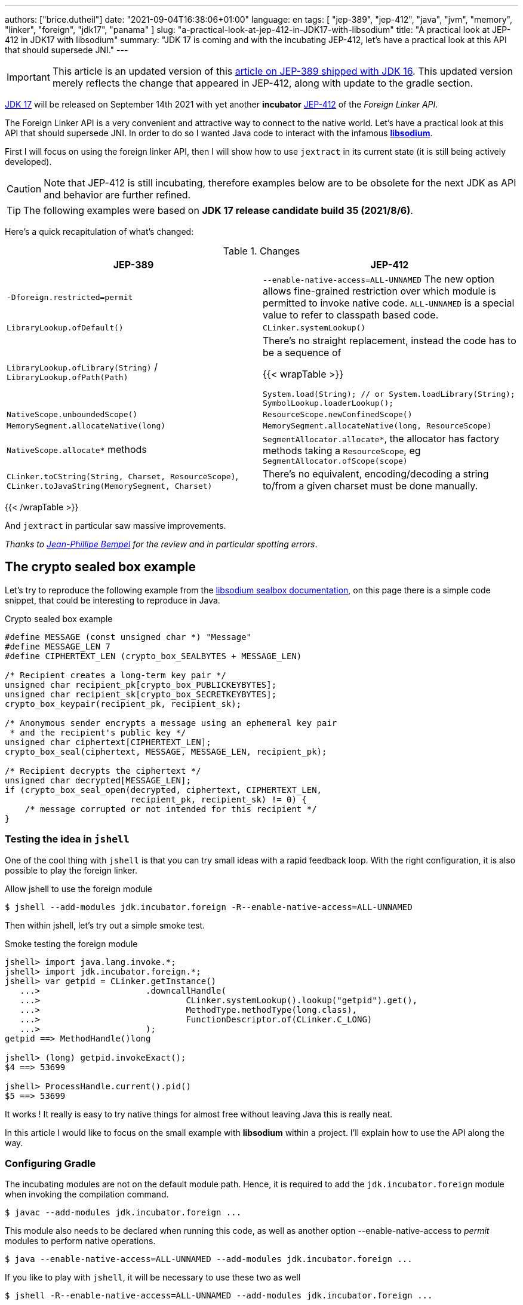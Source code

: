 ---
authors: ["brice.dutheil"]
date: "2021-09-04T16:38:06+01:00"
language: en
tags: [ "jep-389", "jep-412", "java", "jvm", "memory", "linker", "foreign", "jdk17", "panama" ]
slug: "a-practical-look-at-jep-412-in-JDK17-with-libsodium"
title: "A practical look at JEP-412 in JDK17 with libsodium"
summary: "JDK 17 is coming and with the incubating JEP-412, let's have a practical look at this API that should supersede JNI."
---

IMPORTANT: This article is an updated version of this
https://blog.arkey.fr/2021/02/20/a-practical-look-at-jep-389-in-jdk16-with-libsodium/[article on JEP-389 shipped with JDK 16].
This updated version merely reflects the change that appeared in JEP-412, along
with update to the gradle section.

https://openjdk.java.net/projects/jdk/17/[JDK 17] will be released on September
14th 2021 with yet another *incubator* https://openjdk.java.net/jeps/412[JEP-412]
of the _Foreign Linker API_.


The Foreign Linker API is a very convenient and attractive way to connect to
the native world. Let's have a practical look at this API that should supersede JNI.
In order to do so I wanted Java code to interact with the infamous
https://doc.libsodium.org/[*libsodium*].

First I will focus on using the foreign linker API, then I will show how to use
`jextract` in its current state (it is still being actively developed).


CAUTION: Note that JEP-412 is still incubating, therefore examples below are to be
obsolete for the next JDK as API and behavior are further refined.

TIP: The following examples were based on *JDK 17 release candidate build 35 (2021/8/6)*.

Here's a quick recapitulation of what's changed:

.Changes
|===
| JEP-389 | JEP-412

| `-Dforeign.restricted=permit`
| `--enable-native-access=ALL-UNNAMED`
The new option allows fine-grained restriction over which module is permitted
to invoke native code. `ALL-UNNAMED` is a special value to refer to classpath
based code.

| `LibraryLookup.ofDefault()`
| `CLinker.systemLookup()`

| `LibraryLookup.ofLibrary(String)` / `LibraryLookup.ofPath(Path)`
a| There's no straight replacement, instead the code has to be a sequence of

{{< wrapTable >}}

[source, java]
----
System.load(String); // or System.loadLibrary(String);
SymbolLookup.loaderLookup();
----


| `NativeScope.unboundedScope()`
| `ResourceScope.newConfinedScope()`

| `MemorySegment.allocateNative(long)`
| `MemorySegment.allocateNative(long, ResourceScope)`

| `NativeScope.allocate*` methods
| `SegmentAllocator.allocate*`, the allocator has factory methods taking a
`ResourceScope`, eg `SegmentAllocator.ofScope(scope)`

| `CLinker.toCString(String, Charset, ResourceScope)`,
`CLinker.toJavaString(MemorySegment, Charset)`
| There's no equivalent, encoding/decoding a string to/from a given charset
must be done manually.

|===

{{< /wrapTable >}}


And `jextract` in particular saw massive improvements.

_Thanks to https://twitter.com/jpbempel[Jean-Phillipe Bempel] for the review and
in particular spotting errors_.

== The crypto sealed box example

Let's try to reproduce the following example from the
https://doc.libsodium.org/public-key_cryptography/sealed_boxes[libsodium sealbox documentation],
on this page there is a simple code snippet, that could be interesting to reproduce in Java.

.Crypto sealed box example
[source, c]
----
#define MESSAGE (const unsigned char *) "Message"
#define MESSAGE_LEN 7
#define CIPHERTEXT_LEN (crypto_box_SEALBYTES + MESSAGE_LEN)

/* Recipient creates a long-term key pair */
unsigned char recipient_pk[crypto_box_PUBLICKEYBYTES];
unsigned char recipient_sk[crypto_box_SECRETKEYBYTES];
crypto_box_keypair(recipient_pk, recipient_sk);

/* Anonymous sender encrypts a message using an ephemeral key pair
 * and the recipient's public key */
unsigned char ciphertext[CIPHERTEXT_LEN];
crypto_box_seal(ciphertext, MESSAGE, MESSAGE_LEN, recipient_pk);

/* Recipient decrypts the ciphertext */
unsigned char decrypted[MESSAGE_LEN];
if (crypto_box_seal_open(decrypted, ciphertext, CIPHERTEXT_LEN,
                         recipient_pk, recipient_sk) != 0) {
    /* message corrupted or not intended for this recipient */
}
----

=== Testing the idea in `jshell`

One of the cool thing with `jshell` is that you can try small ideas with a rapid
feedback loop. With the right configuration, it is also possible to play the
foreign linker.

.Allow jshell to use the foreign module
[source, shell]
----
$ jshell --add-modules jdk.incubator.foreign -R--enable-native-access=ALL-UNNAMED
----

Then within jshell, let's try out a simple smoke test.

.Smoke testing the foreign module
[source]
----
jshell> import java.lang.invoke.*;
jshell> import jdk.incubator.foreign.*;
jshell> var getpid = CLinker.getInstance()
   ...>                     .downcallHandle(
   ...>                             CLinker.systemLookup().lookup("getpid").get(),
   ...>                             MethodType.methodType(long.class),
   ...>                             FunctionDescriptor.of(CLinker.C_LONG)
   ...>                     );
getpid ==> MethodHandle()long

jshell> (long) getpid.invokeExact();
$4 ==> 53699

jshell> ProcessHandle.current().pid()
$5 ==> 53699
----

It works ! It really is easy to try native things for almost free without
leaving Java this is really neat.

In this article I would like to focus on the small example
with **libsodium** within a project. I'll explain how to use the API along the way.


=== Configuring Gradle

The incubating modules are not on the default module path. Hence, it is required
to add the `jdk.incubator.foreign` module when invoking the compilation command.

[source, shell]
----
$ javac --add-modules jdk.incubator.foreign ...
----

This module also needs to be declared when running this code, as well as
another option --enable-native-access to _permit_ modules to perform native operations.

[source, shell]
----
$ java --enable-native-access=ALL-UNNAMED --add-modules jdk.incubator.foreign ...
----

If you like to play with `jshell`, it will be necessary to use these two as well

[source, shell]
----
$ jshell -R--enable-native-access=ALL-UNNAMED --add-modules jdk.incubator.foreign ...
----

Then comes the question to configure the build tool. I am using Gradle, the
configuration is likely similar for other build tool.

TIP: The following lines assume Gradle 7.2.


.build.gradle.kts
[source, kotlin]
----
// ...

java {
    toolchain {
        languageVersion.set(JavaLanguageVersion.of(17))
    }
}

tasks {
    withType<JavaCompile>().configureEach {
        options.compilerArgs = listOf(
                "--add-modules", "jdk.incubator.foreign" // <1>
        )
        options.release.set(17)
    }

    withType<JavaExec>().configureEach {
        jvmArgs("--enable-native-access=ALL-UNNAMED", // <2>
                "--add-modules", "jdk.incubator.foreign")
        javaLauncher.set(project.javaToolchains.launcherFor(java.toolchain)) // <3>
    }

    withType<Test>().configureEach {
        useJUnitPlatform()
        jvmArgs("--enable-native-access=ALL-UNNAMED", // <4>
                "--add-modules", "jdk.incubator.foreign")
    }
}
----
<1> Let the compiler knows about the `jdk.incubator.foreign` module
<2> Configure the tasks that executes a main class, while this is not immediately useful
IntelliJ IDEA will pick up this configuration, when you click running a `main` method.
<3> Currently a the project toolchain is not the default value for some properties
like the `JavaExec` task launcher, see https://github.com/gradle/gradle/issues/16791[gradle/gradle/issues#16791].
<4> Configure test tasks to be able to run `jdk.incubator.foreign` tests.

=== The first and minimal call `crypto_box_sealbytes`

==== Lookup

The very first thing to setup is the native symbol lookup mechanism. In JDK 17
the nifty `LibraryLookup` is gone, in my opinion this API was better as it allowed
to pass a path, which is particularly useful when embedding native libraries in JARs.

Basically in the JDK 17 there's two options:

* `CLinker.systemLookup()` this mechanism will find symbols in the system libraries,
libraries of the JVM itself ; the path is defined in this property `sun.boot.library.path`
+
[source, shell]
----
$ jshell -s - <<< "System.out.println(System.getProperty(\"sun.boot.library.path\"))"
/Users/brice/.asdf/installs/java/openjdk-17/lib
----
+
And it doesnt seem related to classloader.

* `SymbolLookup.loaderLookup()` on the other hand appear to be based library
loaded via `System.load` / `System.loadLibrary`, which are tied to the classloader.
This mechanism will lookup libraries defined in the `java.library.path` property
+
[source, shell]
----
jshell -s - <<< "System.out.println(System.getProperty(\"java.library.path\"))"
/Users/brice/Library/Java/Extensions:/Library/Java/Extensions:/Network/Library/Java/Extensions:/System/Library/Java/Extensions:/usr/lib/java:.
----

So which method to choose ?

Assuming libsodium has been installed with https://brew.sh[homebrew]
(`brew install libsodium`) this should install a symbolic link in
`$(brew --prefix)/lib/libsodium.dylib` (or `/usr/local/lib/libsodium.dylib`).

Basically there's two choice to consume this library, and it is very similar to
what was needed with JNI.

* either the runtime execution requires alteration via the environment variable
`JAVA_LIBRARY_PATH`, and the library can be loaded by it's name `System.loadLibrary("sodium")` .
+
----
env JAVA_LIBRARY_PATH=:/usr/local/lib java --enable-native-access=ALL-UNNAMED ...
----

* or the code explicitly load the library from a path `System.load("/usr/local/lib/libsodium.dylib")`
without requiring to change environment variable.

In the code however the question remain: Which lookup mechanism ?

* Well if it's a library loaded via `System::load` or `System::loadLibrary`
then use `SymbolLookup.loaderLookup()`.
* If it is system library with system symbols like `printf` or `getpid`, the code
need to use `CLinker.systemLookup`.


Let's define the lookup this way for this article

[source, java]
----

static {
    System.load("/usr/local/lib/libsodium.dylib");
    libsodiumLookup = SymbolLookup.loaderLookup();
}
----


==== From C to Java

Going back to the snippt to translate, the first lines makes use of a few macros
(the lines starting with `#define`), we can assume that `MESSAGE` will be a
method parameter, `MESSAGE_LEN` will be derived from the message parameter,
and `CIPHERTEXT_LEN` is also derived from the message but needs another constant
`crypto_box_SEALBYTES`.

The first thing needed is to acquire the `crypto_box_SEALBYTES` constant, looking at
https://github.com/jedisct1/libsodium/blob/ae4add868124a32d4e54da10f9cd99240aecc0aa/src/libsodium/include/sodium/crypto_box.h#L125-L127[`crypto_box.h`]
there's a method `size_t crypto_box_sealbytes(void);` that returns this constant.

It's simple, and it will be the first method I will present here.

The first challenge is to map the return type `size_t`, _unsigned integer type_,
since the constant
https://github.com/jedisct1/libsodium/blob/ae4add868124a32d4e54da10f9cd99240aecc0aa/src/libsodium/include/sodium/crypto_box.h#L125-L127[^1^]
https://github.com/jedisct1/libsodium/blob/ae4add868124a32d4e54da10f9cd99240aecc0aa/src/libsodium/include/sodium/crypto_box_curve25519xsalsa20poly1305.h#L19[^2^]
https://github.com/jedisct1/libsodium/blob/ae4add868124a32d4e54da10f9cd99240aecc0aa/src/libsodium/include/sodium/crypto_box_curve25519xsalsa20poly1305.h#L35[^3^]
is inferior to the integer max value and that I'd like to use
this as an array size, I will map it to an `int`.

.crypto_box_sealbytes (.java)
[source, java]
----
MethodHandle crypto_box_sealbytes =
        CLinker.getInstance()
               .downcallHandle(
                       libsodiumLookup.lookup("crypto_box_sealbytes").get(),
                       MethodType.methodType(int.class),
                       FunctionDescriptor.of(CLinker.C_INT)
               );

var crypto_box_SEALBYTES = (int) crypto_box_sealbytes.invokeExact();
----

The java type and the C descriptor must match, otherwise the call will fail at
runtime with a `IllegalArgumentException`.

.Carrier mismatch long != b32
[role="primary"]
====
If the java method type used `long.class`, and the C descriptor was `C_INT`,
the code would have failed with a carrier mismatch.

[source]
----
java.lang.IllegalArgumentException: Carrier size mismatch: long != b32[abi/kind=INT]
----
====

.Carrier mismatch int != b64
[role="secondary"]
====
If the java method type used `int.class`, and the C descriptor was `C_LONG`,
the code would have failed with a carrier mismatch.

[source]
----
java.lang.IllegalArgumentException: Carrier size mismatch: int != b64[abi/kind=LONG]
----
====

For reference, `CLinker.C_INT` is actually a `MemoryLayout`, a _layout_ is used
to model native memory, it is particularly useful when modeling the native
datatype like ``struct``s, ``union``s, etc.


=== Then a more interesting case, passing argument pointers

The next part of the example is a little more involved code, the
`crypto_box_keypair` method takes two array pointers `recipient_pk` and
`recipient_sk`, the generated keypair will be written to the given byte array.

.crypto_box_keypair (.c)
[source, c]
----
unsigned char recipient_pk[crypto_box_PUBLICKEYBYTES];
unsigned char recipient_sk[crypto_box_SECRETKEYBYTES];
crypto_box_keypair(recipient_pk, recipient_sk);
----

In order to initialize the size of these arrays, the codes needs
two constants `crypto_box_PUBLICKEYBYTES` and
`crypto_box_SECRETKEYBYTES`. To access these two it'll be the same
as `crypto_box_SEALBYTES`.

The C mapping is easy to get : a void method that takes 2 pointers 
`FunctionDescriptor.ofVoid(C_POINTER, C_POINTER)`. In Java the method type
require a type called `MemoryAddress` which represents the pointer address.

The pointers need to point to some memory. That's what the `MemorySegment` type
is for. Before invoking the method the necessary memory will be allocated
via `MemorySegment::allocateNative`, and the respective memory segment address
will be passed.

.crypto_box_keypair (.java)
[source, java]
----
MethodHandle crypto_box_keypair =
        CLinker.getInstance().downcallHandle(
                libsodiumLookup.lookup("crypto_box_keypair").get(),
                MethodType.methodType(
                        void.class,
                        MemoryAddress.class, // pk
                        MemoryAddress.class  // sk
                ),
                FunctionDescriptor.ofVoid(C_POINTER, C_POINTER)
        );

var recipientPublicKey = MemorySegment.allocateNative(crypto_box_publickeybytes(), scope); // <1>
var recipientSecretKey = MemorySegment.allocateNative(crypto_box_secretkeybytes(), scope); // <1>
crypto_box_keypair.invokeExact(recipientPublicKey.address(),
                               recipientSecretKey.address());

var kp = new CryptoBoxKeyPair(
        recipientPublicKey.toByteArray(),
        recipientSecretKey.toByteArray()
);
----
<1> The `MemorySegment::allocateNative` method takes the segment size and a `ResourceScope`.

JEP-389 already had the concept of bounded usage of these memory segment with
the `NativeScope` class, but it was still possible to write code that never
deallocates native memory.
The API in the JEP-412 improves over JEP-389 and now imposes the user to handle
*the native segment lifecycle* via the same concepts embodied by the
`ResourceScope` type.

The above can completed by wrapping it in a _try-with-resources_ block with a
`ResourceScope`, the scope will be take care the allocated memory segment upon
the block exit.

.crypto_box_keypair with `ResourceScope` (.java)
[source, java]
----
try (var scope = ResourceScope.unboundedScope()) {
    var recipientPublicKey = scope.allocate(crypto_box_publickeybytes(), scope);
    var recipientSecretKey = scope.allocate(crypto_box_secretkeybytes(), scope);

    MethodHandle crypto_box_keypair = ...

    crypto_box_keypair.invokeExact(recipientPublicKey.address(),
                                   recipientSecretKey.address());

    return new CryptoBoxKeyPair(
            recipientPublicKey.toByteArray(),
            recipientSecretKey.toByteArray()
    );
}
----

In order to get back the off-heap content into Java types, the code can call
any of the `to{The Java Type}` methods on the `MemorySegment` instance, they
will take care of the conversion.

There's more to say about allocation API in JEP 412, please refer to section :
<<memory-allocation>>.


=== Next invoking the sealing method

The next method to call is `crypto_box_seal`, which also takes
pointers and a message length.

.crypto_box_seal (.c)
[source, c]
----
unsigned char ciphertext[CIPHERTEXT_LEN];
crypto_box_seal(ciphertext, MESSAGE, MESSAGE_LEN, recipient_pk);
----

When looking at the
https://github.com/jedisct1/libsodium/blob/ae4add868124a32d4e54da10f9cd99240aecc0aa/src/libsodium/include/sodium/crypto_box.h#L129-L132[C signature]
however we notice something _unusual_ for Java developers: the message length
argument is of type `long long`!

In C or C++, this declaration means the type is at least 8 bytes (64 bits),
this means a Java `long` type is what is needed.

In particular here's a breakdown of the signed integers. It is incomplete
as they can be declared differently (eg. `long` is the same as `long int`,
or `long long` is the same as `long long int`), this https://en.wikipedia.org/wiki/C_data_types[wikipedia page] has a more complete overview of
C data types.

{{< wrapTable >}}

.Signed integers
[cols="2m,8a"]
|===

| int a| A signed integer type with _the natural size suggested by the
architecture of the execution environment_, +
with a minimum of 2 byte (16 bits, asciimath:[[-32767; +32767\]]).

On a 64bits CPU, `int` is 4bytes and the range becomes asciimath:[[-2147483647; +2147483647\]];
| long | A signed integer type that is at least so 4 bytes (asciimath:[[-2147483647; +2147483647\]]).

On a 64bits CPU, `long` is 8bytes and the range becomes asciimath:[[−9223372036854775807; +9223372036854775807\]];

| long long | A signed integer type that is at least so 8 bytes (asciimath:[[−9223372036854775807; +9223372036854775807\]]).

On a 64bits CPU, `long long` is still 8 bytes long.

|===

{{< /wrapTable >}}

[CAUTION]
====
When you start to study these C data types a bit more, you'll notice
two things that just don't match with Java types:

* `unsigned` integers, while they do have the same width as their signed
counterpart, their math is different as their range is different:
** ``unsigned long``'s range is stem:[[0; +4294967295\]] (on a 64 bit CPU)
** ``unsigned long long``'s range is stem:[[0; +18446744073709551615\]] (on a 64 bit CPU)
* ``long double``s are larger than 64 bytes, I never had to use those, but it
seems they can be as big as 128 bits (16 bytes).

As a reminder `size_t` is unsigned.
====


////
#include<stdio.h>
// #include<limits.h> // see INT_MAX, LONG_MAX, LLONG_MAX


int main()
{
    printf("size of size_t = %ld\n", sizeof(size_t));

    printf("Size of int = %ld\n", sizeof(int));
    printf("Size of long = %ld\n", sizeof(long));
    printf("Size of long long = %ld\n", sizeof(long long));

    printf("Size of unsigned int = %ld\n", sizeof(unsigned int));
    printf("Size of unsigned long = %ld\n", sizeof(unsigned long));
    printf("Size of unsigned long long = %ld\n", sizeof(unsigned long long));

    printf("Size of long double = %ld\n", sizeof(long double));
}

(sysctl machdep.cpu => Intel(R) Core(TM) i7-8559U CPU @ 2.70GHz / x86_64)

size of size_t = 8
Size of int = 4
Size of long = 8
Size of long long = 8
Size of unsigned int = 4
Size of unsigned long = 8
Size of unsigned long long = 8
Size of long double = 16
////

.crypto_box_seal definition (.c)
[source, c]
----
SODIUM_EXPORT
int crypto_box_seal(unsigned char *c, const unsigned char *m,
                    unsigned long long mlen, const unsigned char *pk)
            __attribute__ ((nonnull(1, 4)));
----

For this post, and I intend to pass a short `String` message,
which is baked by a `char` array, and array length in Java are limited
to the positive values of an `int` (asciimath:[[0; +2147483647\]];).

.crypto_box_seal (.java)
[source, java]
----
var crypto_box_seal = CLinker.getInstance().downcallHandle(
        libsodiumLookup.lookup("crypto_box_seal").get(),
        MethodType.methodType(int.class,
                              MemoryAddress.class, // cipherText, output buffer
                              MemoryAddress.class, // message
                              long.class,          // message length
                              MemoryAddress.class  // publicKey
        ),
        FunctionDescriptor.of(C_INT,
                              C_POINTER,
                              C_POINTER,
                              C_LONG_LONG,
                              C_POINTER)

);

try (var scope = ResourceScope.newConfinedScope()) {
    var nativeMessage = CLinker.toCString(message, scope);
    var cipherText = scope.allocate(crypto_box_sealbytes() + nativeMessage.byteSize(), scope);
    var ret = (int) crypto_box_seal.invokeExact(
            cipherText.address(),
            CLinker.toCString(message, scope).address(),
            (long) nativeMessage.byteSize(),
            scope.allocateArray(C_CHAR, publicKey).address()
    );
    return cipherText.toByteArray();
}
----

There's a few thing to notice :

. The `toCString` method don't take anymore a charset compared to JEP-389 (JDK-16),
and encode the String to UTF-8. This change implies to pay attention to native APIs
that may not understand wide characters like `中文` that require more than 1 byte
to encode the character. Consequently native API that may need the length
have to pay attention to the this detail too -- UTF-8 encode characters in one or
more byte if necessary -- in other words don't rely on `String::length` to count
bytes.
+
In the above snippet, the `String` is first encoded then the length is
taken from the memory segment `nativeMessage.byteSize()`.
+
Alternatively the encoding could have been done using a charset via `String::getBytes`.
And the actual size taken from the resulting byte array.

. The `var ret` is not used, however due to the _dynamic_
nature of `invokeExact`, the compiler needs the *exact* signature on the
call-site, that's why the result of this invocation is assigned to an `int`
variable even if it is not used.
+
Without this assignment the JVM would have raised a `WrongMethodTypeException`,
in this case the exception message helps to identify the type differences
in the signature:
+
[source]
----
java.lang.invoke.WrongMethodTypeException: expected (MemoryAddress,MemoryAddress,long,MemoryAddress)int but found (MemoryAddress,MemoryAddress,long,MemoryAddress)void
----


=== Ending the crypto box example

The last method call of this snippet ends the libsodium _crypto box_ example.
The method `crypto_box_seal_open` take pointers and a ciphered text length,
so let's apply again what has been done for `crypto_box_seal`.

.crypto_box_seal_open (.c)
[source,c]
----
unsigned char decrypted[MESSAGE_LEN];
if (crypto_box_seal_open(decrypted, ciphertext, CIPHERTEXT_LEN,
    recipient_pk, recipient_sk) != 0) {
    /* message corrupted or not intended for this recipient */
}
----

Which translates to

.crypto_box_seal_open (.java)
[source, java]
----
var crypto_box_seal_open = getInstance().downcallHandle(
        libsodiumLookup.lookup("crypto_box_seal_open").get(),
        MethodType.methodType(int.class,
                              MemoryAddress.class, // message
                              MemoryAddress.class, // cipherText
                              long.class,          // cipherText.length
                              MemoryAddress.class, // public key
                              MemoryAddress.class  // secret key
        ),
        FunctionDescriptor.of(C_INT,
                              C_POINTER,
                              C_POINTER,
                              C_LONG_LONG,
                              C_POINTER,
                              C_POINTER
        )
);

try (var scope = ResourceScope.newConfinedScope()) {
    var allocator = SegmentAllocator.ofScope(scope); // <1>
    var decipheredText = allocator.allocateArray(C_CHAR,
                                                 cipherText.length - crypto_box_sealbytes());
    var ret = (int) crypto_box_seal_open.invokeExact(decipheredText.address(),
                                                     scope.allocateArray(C_CHAR, cipherText).address(),
                                                     (long) cipherText.length,
                                                     scope.allocateArray(C_CHAR, publicKey).address(),
                                                     scope.allocateArray(C_CHAR, secretkey).address());

    return CLinker.toJavaString(decipheredText); // <2>
}
----
<1> `MemorySegment` offers API to allocate segments, to allocate arrays `SegmentAllocator`
offers a better API
<2> In JDK 16, using `toJavaString` raised a `IndexOutOfBoundsException` with the message
`Out of bound access on segment MemorySegment{ id=0x6f11d841 limit: 20 }; new offset = 20; new length = 1`.
+
Indeed during my first use of the foreign linker API in the JDK 16 I use
`String::length` to indicate the number of bytes to _seal_, a Java String length
that didn't included the null character `\0` that terminates a C string. Which caused
this bound issue during the reverse operation `toJavaString`.
+
The seal example in this JDK 17 version uses the memory segment length, which
thereby prevents ths issue from happening.

CAUTION: This reminds us that one has to be careful with String and encodings.

A side note, in this snippet too I have intentionally left out the returned
status of `crypto_box_seal_open`, to focus on the foreign module API, but this
would make sense to perform checks on the returned value before returning the
buffer as suggested on the libsodium documentation.

More interestingly this example introduces the `SegmentAllocator` of the JEP-412
which offers a richer set of API that can use __layout__s, in particular it can
be used for array allocation.

`SegmentAllocator` provides different allocation strategies.

.Different segment allocators
[cols="2"]
|===

| `SegmentAllocator.ofScope(ResourceScope)`
| It is a regular allocator for native memory.
It uses a standard `malloc` call. The new allocated segments will all be cleaned when the
scope closes.


| `SegmentAllocator.ofSegment(MemorySegment)`
| This allows to reuse, or recycle, the same memory segment.
Allocated segments are all sub parts of this parent memory segment. This is
useful to limit allocations as `malloc` operations as they are known to be
expensive.

| `SegmentAllocator.arenaAllocator(scope)`
| This allocator is doing https://en.wikipedia.org/wiki/Region-based_memory_management[region based memory management].
The short version of the arena memory management is : the allocator allocates
a chunk of memory and either use a slice of that segment, or allocate a new
chunk of memory to satisfy the allocation request.
Since segment are scoped in inside a ResourceScope, they are freed, and their
slice can be used again.
This allocator is useful to limit costly `malloc` operations, yet allows more
flexibility than the alternative segment recycling.

The factory has an overload that takes a size, in this case allocations are possible
until no further allocation is possible, ie it won't add a new underlying chunk
of memory.


|===

All allocators are thread safe, but a confined scope will restrict the allocation
to the owner thread.








=== Wrap up on manually using the Foreign Linker API

I didn't cover everything this API has to offer, like the _up call_ stubs,
which is a way to pass a function pointer to the native code, nor did I cover
the every feature of JEP-412, like `MemorySegment` or `MemoryLayout` API.

At this time I find this API a pleasure to use compared to JNI. _Note that
I don't have experience with JNA, so I may be lacking perspective there._

There's a few pitfalls to be aware of using API that use pointers or reference,
String encoding is of particular interest, and `MemorySegment` lifecycles
get more complicated if those segments are shared between threads.
Overall I found the API well-designed and well documented, but if you're novice
in this area, you'll likely need other reading materials. A package wide
documentation, in `jdk.incubator.foreign`, should definitely fill this gap in
my opinion.

The chosen example was concise in native code, but writing the stubs in Java
is quickly tedious and verbose. JDK developers felt the same way as they
are also investing energy on a tool named `jextract` whose goal is to reduce
the tedious work amount. I'll show in a section below what can be done with
the current state of `jextract`.

[[memory-allocation]]
== Remarks about ``MemorySegment``s  memory mapping


``MemorySegment`` do have the same constraints as ``DirectByteBuffer``s,
ie the segment can't go over `Runtime.getRuntime().maxMemory()`

.Allocating a very bigger segment than `maxMemory`
[source]
----
Exception in thread "main" java.lang.OutOfMemoryError: Cannot reserve 2147483648 bytes of direct buffer memory (allocated: 8192, limit: 522190848)
----

This limit is configurable by setting the `-XX:MaxDirectMemorySize={size}` flag.

[source, java]
----
var memorySegment = MemorySegment.allocateNative(nativeSegmentSize);
----


There's one interesting thing with this API it is possible to access the address
from the API, via `MemorySegment::address`, and one can bet the hexadecimal
representation, via `Long.toHexString(memorySegment.address().toRawLongValue())`.

.MemoryAddress::toString
[source]
----
MemoryAddress{ base: null offset=0x7fc513fff010 }
----

If you are on Linux then you use `pmap` from the _procps_ package to
inspect memory mappings of the JVM.

./pmap output of a 2GiB native segment
[source]
----
151:   java --enable-native-access=ALL-UNNAMED --add-modules jdk.incubator.foreign -XX:MaxDirectMemorySize=2100m MemorySegments.java
Address           Kbytes     RSS   Dirty Mode  Mapping
...
0000557635ba1000       4       0       0 r-x-- java
0000557635ba3000       4       0       0 r---- java
0000557635ba4000       4       0       0 rw--- java
0000557636d4b000     132      16      16 rw---   [ anon ]
00007fc513fff000 2097156 1811456 1811456 rw---   [ anon ] <1>
00007fc594000000     132       0       0 rw---   [ anon ]
00007fc594021000   65404       0       0 -----   [ anon ]
...
----
<1> This is the allocated segment, 2 GiB <==> 2097152 KiB, this segment is a bit
larger by one page (4 KiB). And in fact the base address of the segment is
`0x7fc513fff010`.

In this case it is not related to alignment, but it may be possible. What is
important is that the address of a `MemorySegment` may be contained in a larger
memory mapping.

One important and useful distinction with ``DirectByteBuffer``s is the presence
of a `MemorySegment::close` method, that will *immediately free the native mapping*
when called.
``DirectByteBuffer`` used to be challenging because they had no explicit method
to free the native mapping, and as such had to wait for the GC to kick in
order to be freed.

.Initialization
Another thing to remind is that the memory mapping is zeroed, that means
a big segment will take a noticeable time to get initialized. As with
``DirectByteBuffer``s this pattern is interesting when inspecting off-heap memory.

.Scope
Usually it is more practical to use the `NativeScope` API as it is easier to
reason about boundaries of the involved memory mapping.
Using a larger `MemorySegment` could be interesting when it has to be sliced and
shared among various threads. Also given the high initialization cost for large
segments it's likely to have the same lifecycle as the application.
Typically, in a few years, Netty, Aeron, Kafka, Cassandra, ...
could make use of this API !

.Slices
[.line-through]#One thing that caught me off-guard with JEP-389, is that when closing a _slice_ (created by
`MemorySegment::asSlice`) also closes the underlying segment.# This is no longer the case
with JEP-412 since `MemorySegment` is not anymore `AutoCloseable`. Problem solved.

.Access modes
The `READ`, `WRITE`, `CLOSE` access modes and related API disappeared from
`MemorySegment`, now the only choice is to return a read-only view of the
segment via `MemorySegment::asReadOnly`. Which is more limited, but way more
intuitive to use.

.File API
Until JEP-389, we used a `FileChannel` and a `MappedByteBuffer` to memory map a
file. The JEP-389 also take care of this use case, by using the `mapFile` factory
method. JEP 412 amend this API with a `ResourceScope` parameter.

[source, java]
----
try (var scope = ResourceScope.newConfinedScope()) {
    MemorySegment.mapFile(path, // <1>
                          0, // <2>
                          Files.size(path), // <3>
                          FileChannel.MapMode.READ_ONLY, // <4>
                          scope);
  // ...
}
----
<1> A path eg Path.of("...")
<2> The base offset
<3> The size of the mapping, here the complete file
<4> The mapping mode

The `MemorySegment` is not anymore auto closeable, but it will be immediately
freed when the code leaves the try-with-resources block.

Also with JEP 412, a `MemorySegment` gains some API (`MemorySegment::load`,
`MemorySegment::unload`, `MemorySegment::force`) that allows to force IO operations.
The `force` method looks particularly useful when forcing a write to disk (`fsync`)
to page-out to a colder storage such as a disk.


== JEP-389, now JEP-412 foreign functions and memory is still incubating

In JDK 17 `MemorySegment` dropped `AutoCloseable`, `NativeScope` is replaced by
`ResourceScope`, the loss of the `LibraryLookup` with an API with a different
scope replaced by `SymbolLookup` API, appearance of the `SegmentAllocator`.
`jextract` saw very good improvement, yet it seems mature enough to be featured
in a standard JDK (even as part of incubator).

Given all this, I am not sure JEP-412 will get out of incubating for JDK 18 as
well. JEP-412 is working well and show great refinements, but to me the
developers are still tackling the API to get it right, indeed a broken API
could lead to broken applications. As with the previous
incubator, I think they are doing a fantastic job in my opinion.


== `jextract`

`jextract` is still being backed and was not ready to be included in JDK 17
for incubation, but since it complements JEP-412, I wanted to give
it a try and showcase its usefulness.

TIP: The jextract version used in this entry comes the _build 17-panama+3-167_
that can be downloaded https://jdk.java.net/panama/[here].

This tool leverages the native `libclang` and the `jdk.incubator.foreign`
module.

In order to be able to use it, one should download the panama jdk
here: https://jdk.java.net/panama/. Don't be scared by _early access_,
JDK 17 (very early at this stage) or the other warnings, you just need
to use `jextract` not the panama jdk.

CAUTION: Again the `jextract` tool is still being backed at this time.
That means it that everything below can be obsolete any time.

=== Extracting Java liking code from the Libsodium headers

The first thing I need is to get the headers of libsodium, either use
the headers installed by homebrew with symbolic links placed in
`/usr/local/include` (or `$(brew --prefix)/include`), or clone the repo
(Make sure to check out the correct tag for the installed binary library,
`1.0.18` at this time).

==== First contact with `jextract`

.`jextract` first use
[source, shell]
----
$ jextract
  -d src/main/java \ <1>
  -l sodium \ <2>
  --target-package com.github.bric3.sodium \ <3>
  -I $(brew --prefix)/include/sodium \ <4>
  $(brew --prefix)/include/sodium.h <5>
WARNING: Using incubator modules: jdk.incubator.foreign, jdk.incubator.jextract
/usr/local/include/sodium/crypto_hash_sha512.h:13:10: fatal error: 'stdlib.h' file not found
----
<1> Destination of the generated sources
<2> Specifies the name of library, this option is important as it will drive the
way the library is loaded, with `-l sodium` the library has to be available on
the `java.library.path`.
<3> Indicates the target package of the generated source
<4> Includes of the library (some files include others in the library)
//<5> Only includes symbols from the given file, otherwise symbols of
//other includes may be extracted
<5> The C header file

Obviously some of the standard C headers are not discovered by `jextract`.

.macOs
On macOs the solution is to use the header that are installed by the XCode, at this location

[source]
----
/Applications/Xcode.app/Contents/Developer/Platforms/MacOSX.platform/Developer/SDKs/MacOSX.sdk/usr/include
----

.Linux
The above command used to fail for an equivalent reason, I had to find the local
compiler includes like this on Fedora `/usr/lib/gcc/x86_64-redhat-linux/8/include`.
Now with the _build 17-panama+3-167_ `jextract` worked fine.

This issue is tracked by the ticket https://bugs.openjdk.java.net/browse/JDK-8262127[JDK-8262127].

Also I noticed that `jextract` generates classes first, but you can pass
a `--source` option to configure it to generate sources instead.

.Possible problems when working with libsodium repository clone
[%collapsible]
====
`jextract` might fail the `extraction` process on the file `version.h`.

Reminder, in the libsodium repository, headers are located in this folder `src/libsodium/include`.

.Includes the compiler headers
[source, shell]
----
$ jextract \
  -d src/main/java \
   -l sodium \
   --source \ <1>
   --target-package com.github.bric3.sodium \
   -I /usr/lib/gcc/x86_64-redhat-linux/8/include \ <2>
   -I src/libsodium/include/ \
   -I src/libsodium/include/sodium \
   src/libsodium/include/sodium.h
src/libsodium/include/sodium.h:5:10: fatal error: 'sodium/version.h' file not found
----
<1> Generates the sources
<2> the compiler includes installed on this linux image

In the libsodium repository there's a file named `version.h.in`,
and upon inspection of its content I noticed placeholders that suggests
a preliminary phase in the libsodium build will generate the final `version.h`.
In native sources this usually happen via a combination of `./autogen.sh`
and `./configure`.

Let's prepare the code base.

.Configure libsodium codebase
[source, shell]
----
$ ./autogen.sh
autoreconf: Entering directory `.'
autoreconf: configure.ac: not using Gettext
autoreconf: running: aclocal --force -I m4
autoreconf: configure.ac: tracing
autoreconf: configure.ac: creating directory build-aux
autoreconf: running: libtoolize --copy --force
libtoolize: putting auxiliary files in AC_CONFIG_AUX_DIR, 'build-aux'.
libtoolize: copying file 'build-aux/ltmain.sh'
libtoolize: putting macros in AC_CONFIG_MACRO_DIRS, 'm4'.
libtoolize: copying file 'm4/libtool.m4'
libtoolize: copying file 'm4/ltoptions.m4'
libtoolize: copying file 'm4/ltsugar.m4'
libtoolize: copying file 'm4/ltversion.m4'
libtoolize: copying file 'm4/lt~obsolete.m4'
autoreconf: running: /usr/bin/autoconf --force
autoreconf: configure.ac: not using Autoheader
autoreconf: running: automake --add-missing --copy --force-missing
configure.ac:75: installing 'build-aux/compile'
configure.ac:9: installing 'build-aux/config.guess'
configure.ac:9: installing 'build-aux/config.sub'
configure.ac:10: installing 'build-aux/install-sh'
configure.ac:10: installing 'build-aux/missing'
src/libsodium/Makefile.am: installing 'build-aux/depcomp'
parallel-tests: installing 'build-aux/test-driver'
autoreconf: Leaving directory `.'
Downloading config.guess and config.sub...
Done.

./configure
checking build system type... x86_64-pc-linux-gnu
checking host system type... x86_64-pc-linux-gnu
checking for a BSD-compatible install... /usr/bin/install -c
checking whether build environment is sane... yes
checking for a thread-safe mkdir -p... /usr/bin/mkdir -p
checking for gawk... gawk
checking whether make sets $(MAKE)... yes
checking whether make supports nested variables... yes
checking whether UID '0' is supported by ustar format... yes
checking whether GID '0' is supported by ustar format... yes
checking how to create a ustar tar archive... gnutar
checking whether make supports nested variables... (cached) yes
checking whether to enable maintainer-specific portions of Makefiles... no
checking whether make supports the include directive... yes (GNU style)
checking for gcc... gcc
...
configure: creating ./config.status
config.status: creating Makefile
config.status: creating builds/Makefile
config.status: creating contrib/Makefile
config.status: creating dist-build/Makefile
config.status: creating libsodium.pc
config.status: creating libsodium-uninstalled.pc
config.status: creating msvc-scripts/Makefile
config.status: creating src/Makefile
config.status: creating src/libsodium/Makefile
config.status: creating src/libsodium/include/Makefile
config.status: creating src/libsodium/include/sodium/version.h <1>
config.status: creating test/default/Makefile
config.status: creating test/Makefile
config.status: executing depfiles commands
config.status: executing libtool commands
----
<1> Configuring `version.h` with version values


Finally, this time `jextract` worked as expected.

====


==== Narrowing down the extraction

Looking at the generated classes, there's a bag of *288 files*, not even
mentioning the symbols in these types.

When I looked at `jextract` during my review of JEP 389, `jextract` had
an option `--filter` that was supposed to only emit symbols of a specific file.
At this time of writing, this option is gone and replaced by a
https://mail.openjdk.java.net/pipermail/panama-dev/2021-March/012499.html[different mechanism].

The previous mechanism filtered headers by their path, the new mechanism however
allows to filter by `type`, see these option in the help message.

.include-(function|macro|struct|typedef|union|var) options
[source]
----
--include-function <String>    name of function to include
--include-macro <String>       name of constant macro to include
--include-struct <String>      name of struct definition to include
--include-typedef <String>     name of type definition to include
--include-union <String>       name of union definition to include
--include-var <String>         name of global variable to include
----

At first this looks like a huge effort to list every symbols (function, data
types, variables, etc), but there's a nifty trick. `jextract` comes with
`--dump-includes`. This option alter `jextract` behavior in that it won't generate
source or class bindings but instead it will dump symbols in the given file.

.dumping symbols configuration
[source, shell, role="primary"]
----
jextract \
  -d src/main/java \
  -l sodium \
  --source \
  --target-package com.github.bric3.sodium \
  -I /Applications/Xcode.app/Contents/Developer/Platforms/MacOSX.platform/Developer/SDKs/MacOSX.sdk/usr/include \
  -I $(brew --prefix)/include/sodium \
  --dump-includes sodium.conf \ <1>
  $(brew --prefix)/include/sodium.h
WARNING: Using incubator modules: jdk.incubator.jextract, jdk.incubator.foreign
WARNING: skipping strtold because of unsupported type usage: long double
WARNING: Layout size not available for sys_errlist
----
<1> the dump option

.sodium.conf
[source, role="secondary"]
----

#### Extracted from: /Applications/Xcode.app/Contents/Developer/Platforms/MacOSX.platform/Developer/SDKs/MacOSX.sdk/usr/include/AvailabilityVersions.h

--include-macro MAC_OS_VERSION_11_0         # header: /Applications/Xcode.app/Contents/Developer/Platforms/MacOSX.platform/Developer/SDKs/MacOSX.sdk/usr/include/AvailabilityVersions.h
--include-macro MAC_OS_X_VERSION_10_0       # header: /Applications/Xcode.app/Contents/Developer/Platforms/MacOSX.platform/Developer/SDKs/MacOSX.sdk/usr/include/AvailabilityVersions.h
--include-macro MAC_OS_X_VERSION_10_1       # header: /Applications/Xcode.app/Contents/Developer/Platforms/MacOSX.platform/Developer/SDKs/MacOSX.sdk/usr/include/AvailabilityVersions.h
--include-macro MAC_OS_X_VERSION_10_10

...

#### Extracted from: /usr/local/include/sodium/core.h

--include-function sodium_init               # header: /usr/local/include/sodium/core.h
--include-function sodium_misuse             # header: /usr/local/include/sodium/core.h
--include-function sodium_set_misuse_handler # header: /usr/local/include/sodium/core.h

...
----

When looking at the generated file (`sodium.conf`), we notice that `jextract`
actually wrote the `--include-(function|macro|struct|typedef|union|var)` options
with the found symbol, more `jextract` indicates were this file was found.

The ultimate part of this trick is that this file can be used on the command line

[source, shell]
----
jextract \
  -d src/main/java \
  -l sodium \
  --source \
  --target-package com.github.bric3.sodium \
  -I /Applications/Xcode.app/Contents/Developer/Platforms/MacOSX.platform/Developer/SDKs/MacOSX.sdk/usr/include \
  -I $(brew --prefix)/include/sodium \
  @sodium.conf \ <1>
  $(brew --prefix)/include/sodium.h
----
<1> Pass the option file into `jextract`, notice the preceding `@`.

By editing the `sodium.conf` file and removing everything non related to
_libsodium_, it was possible to cut down the generated bindings by more than a
half. Depending on the required API usage it is of course possible to remove
even more by selecting more aggressively the symbols.

One could even go further and move the other options (`-d`, `-l`, `--source`,
`--target-package`, etc), in this option file. Making the command even simpler

[source, shell]
----
$ jextract @sodium-only.conf $(brew --prefix)/include/sodium.h
----

Even the last argument `$(brew --prefix)/include/sodium.h` can be appended in
the configuration file to use simplify even more the command to the simplest form
`jextract @sodium-only.conf`.

_Remember that shell variable expansion `$(brew --prefix)` won't work
and must be expanded manually._


_This work was part of the following ticket https://bugs.openjdk.java.net/browse/JDK-8260976[JDK-8260976]._


.Generated files
[source, shell]
----
$ \ls -lh src/main/java/com/github/bric3/sodium
total 1944
-rw-r--r--  1 brice  staff   8.9K Sep  4 14:50 RuntimeHelper.java
-rw-r--r--  1 brice  staff   1.9K Sep  4 14:50 constants$0.java
-rw-r--r--  1 brice  staff   2.2K Sep  4 14:50 constants$1.java
...
-rw-r--r--  1 brice  staff    14K Sep  4 14:50 randombytes_implementation.java
-rw-r--r--  1 brice  staff   398K Sep  4 14:50 sodium_h.java
-rw-r--r--  1 brice  staff   1.1K Sep  4 14:50 sodium_set_misuse_handler$handler.java
----


=== Invoking the library

Let's have a look at what `jextract` generated. The entry point is
the class `sodium_h`. In particular let's compare the method stubs
to these I wrote earlier :

* `crypto_box_sealbytes`
* `crypto_box_keypair`
* `crypto_box_seal`
* `crypto_box_seal_open`

The libsodium headers declare a method named `crypto_box_sealbytes`,
whose role is to return a constant `crypto_box_SEALBYTES`, however
this constant is defined as a C preprocessor directive `#DEFINE`,
which is not visible as a symbol when performing a _library lookup_.
The native `crypto_box_sealbytes` method compensates this limitation.

`jextract` is however reading the headers, in doing so it actually extracts
the constant `crypto_box_SEALBYTES`. It is still also exposed as method.

I noticed that if the library has lots of symbols bindings `jextract` use
inheritance: There's a single entry point like the public type `sodium_h`, and
this type inherits package visible classes like `sodium_h_0`, `sodium_h_1` and so on.
The members in these package visible classes are public, and by inheritance
these members are accessible via the public entry point.

[source, java]
----
sodium_h.crypto_box_SEALBYTES()
----


==== Library loading

Remember the passed `jextract` option `-l sodium`, this option makes the generated
code to load the library via the well-known `System.loadLibrary("sodium")` upon
class loading the of the generated type (`sodium_h`).

This operation expects the library to be available on the java library path, the
one set via this property `System.getProperty("java.library.path")`, or amended via
`JAVA_LIBRARY_PATH`.

If the library was installed in one of the lookup path there's no issue, but if
it isn't you need to alter the java library path.

linux:: `/usr/java/packages/lib:/usr/lib64:/lib64:/lib:/usr/lib`

macOs:: `/Users/bric3/Library/Java/Extensions:/Library/Java/Extensions:/Network/Library/Java/Extensions:/System/Library/Java/Extensions:/usr/lib/java:.`


Otherwise the code will fail with the following stacktrace

[source]
----
no sodium in java.library.path: /Users/brice/Library/Java/Extensions:/Library/Java/Extensions:/Network/Library/Java/Extensions:/System/Library/Java/Extensions:/usr/lib/java:.
java.lang.UnsatisfiedLinkError: no sodium in java.library.path: /Users/brice/Library/Java/Extensions:/Library/Java/Extensions:/Network/Library/Java/Extensions:/System/Library/Java/Extensions:/usr/lib/java:.
	at java.base/java.lang.ClassLoader.loadLibrary(ClassLoader.java:2429)
	at java.base/java.lang.Runtime.loadLibrary0(Runtime.java:818)
	at java.base/java.lang.System.loadLibrary(System.java:1989)
	at com.github.bric3.libsodium.sodium_h.<clinit>(sodium_h.java:13)
	at com.github.bric3.sodium.Libsodium$JextractedLibsodium.crypto_box_keypair(Libsodium.java:283)
	at com.github.bric3.sodium.LibsodiumTest.can_invoke_crypto_box_keypair(LibsodiumTest.java:45)

----

This is a nice improvement over my previous try of jextract generated code,
before the stacktrace was a bit less obvious and the code harder to change,
because the loading mechanism was nested deep in the generated code.

But if one need to load the library from a custom path, eg jar that pack
native libraries (and extract them in some temporary folder), it's possible to
drop the `-l sodium` option, in this case the generated code just won't emit
the `System::loadLibrary` in the static initialization of `sodium_h`. Instead
it becomes necessary to manually load the library to your need.

[source, java]
----
System.load("tmp/path/to/libsodium.so"); // <1>
sodium_h.crypto_kdf_blake2b_keybytes(); // <2>
----
<1> Load the library
<2> Simply use the library bindings


This is a direct improvement (see https://bugs.openjdk.java.net/browse/JDK-8262126[JDK-8262126])
over my previous use of `jextract`, loading a library from a specific location
was difficult to do.



==== Now implementing the other functions

Now let's profit from the generated function call, in the same order
I'd like to use `crypto_box_keypair`, this is straightforward.
The arguments are still _carrier_ type like `MemorySegment`,
which means we still need to take care of the scope / lifecycle of
these allocations.

.crypto_box_keypair
[source, java]
----
try (var scope = ResourceScope.newConfinedScope()) {
    var segmentAllocator = SegmentAllocator.ofScope(scope);
    var recipientPublicKey = segmentAllocator.allocate(sodium_h.crypto_box_PUBLICKEYBYTES());
    var recipientSecretKey = segmentAllocator.allocate(sodium_h.crypto_box_SECRETKEYBYTES());
    sodium_h.crypto_box_keypair(recipientPublicKey, recipientSecretKey); // <1>
    return new CryptoBoxKeyPair(
            recipientPublicKey.toByteArray(),
            recipientSecretKey.toByteArray()
    );
}
----
<1> Use the _jextracted_ method

The IDE might suggest a method named `crypto_box_keypair$MH` ; the suffix
`$MH` simply indicates this returns the **M**ethod **H**andle for this native
method which is basically what I showed in the first part of this blog post.

As reflex, I always like to navigate the code I'm invoking.
The method we are invoking are just the public API methods, checking null,
and declaring a correct call-site (correct return type, correct argument types).

.sodium_h.crypto_box_keypair
[source, java]
----
public static MethodHandle crypto_box_keypair$MH() {
    return RuntimeHelper.requireNonNull(constants$22.crypto_box_keypair$MH,
                                        "crypto_box_keypair");
}
public static int crypto_box_keypair ( Addressable pk,  Addressable sk) {
    var mh$ = RuntimeHelper.requireNonNull(constants$22.crypto_box_keypair$MH,
                                           "crypto_box_keypair");
    try {
        return (int)mh$.invokeExact(pk.address(), sk.address());
    } catch (Throwable ex$) {
        throw new AssertionError("should not reach here", ex$);
    }
}
----

Going further down to see how the `MethodHandle` is declared:

.sodium_h_constants_0.crypto_box_keypair$MH
[source, java]
----
static final FunctionDescriptor crypto_box_keypair$FUNC = FunctionDescriptor.of(
    C_INT,
    C_POINTER,
    C_POINTER
);

static final MethodHandle crypto_box_keypair$MH = RuntimeHelper.downcallHandle(
    sodium_h.LIBRARIES,
    "crypto_box_keypair",
    "(Ljdk/incubator/foreign/MemoryAddress;Ljdk/incubator/foreign/MemoryAddress;)I", // <1>
    constants$22.crypto_box_keypair$FUNC,
    false
);
----
<1> Note that the Java method signature is declared with a String instead
of the Java API `MethodType`.

This code creates the _down-call_ stub, the only difference with the
handcrafted handle in the section above, is the signature of the method declared
as a `String`.

.`(Ljdk/incubator/foreign/MemoryAddress;Ljdk/incubator/foreign/MemoryAddress;)I` breakdown
- `Ljdk/incubator/foreign/MemoryAddress` => arg0
- `Ljdk/incubator/foreign/MemoryAddress` => arg1
- `I` => `int` return type

The other two methods in this example  `crypto_box_seal` and `crypto_box_seal_open`
are similar and don't require to do the tedious handle declaration.


This type raised a few questions about how to map them in Java in the first section
where I used manually `jdk.incubator.foreign`. Also there's statement at this time
about `jextract` not supporting some wide types.

> * jextract does not support certain C types bigger than 64 bits (e.g. `long double`).

How does it handle these unsupported types, the answer is in the source code.

In here we learn that unsigned types are represented with their signed counterpart and
the types wider than 64 bits are represented with a specific _unsupported_ layout
during headers processing. The symbols with unsupported layouts won't be generated
as the JEP-389 linker won't be able to link them.

.Some details on how ``jextract``'s primitive types handling
[%collapsible]
====

The enum below in jextract show how native primitive types are mapped to their
respective memory layout whether they are supported of not.

.https://github.com/openjdk/panama-foreign/blob/9a6de2b4ddc3e7f0f8a9abfc571e7d6aa2a27129/src/jdk.incubator.jextract/share/classes/jdk/incubator/jextract/Type.java[Type.Primitive.Kind]
[source, java]
----
enum Kind {
    /**
     * {@code void} type.
     */
    Void("void", null),
    /**
     * {@code Bool} type.
     */
    Bool("_Bool", CLinker.C_CHAR),
    /**
     * {@code char} type.
     */
    Char("char", CLinker.C_CHAR),
    /**
     * {@code char16} type.
     */
    Char16("char16", UnsupportedLayouts.CHAR16),
    /**
     * {@code short} type.
     */
    Short("short", CLinker.C_SHORT),
    /**
     * {@code int} type.
     */
    Int("int", CLinker.C_INT),
    /**
     * {@code long} type.
     */
    Long("long", CLinker.C_LONG),
    /**
     * {@code long long} type.
     */
    LongLong("long long", CLinker.C_LONG_LONG),
    /**
     * {@code int128} type.
     */
    Int128("__int128", UnsupportedLayouts.__INT128),
    /**
     * {@code float} type.
     */
    Float("float", CLinker.C_FLOAT),
    /**
     * {@code double} type.
     */
    Double("double",CLinker.C_DOUBLE),
    /**
      * {@code long double} type.
      */
    LongDouble("long double", UnsupportedLayouts.LONG_DOUBLE),
    /**
     * {@code float128} type.
     */
    Float128("float128", UnsupportedLayouts._FLOAT128),
    /**
     * {@code float16} type.
     */
    HalfFloat("__fp16", UnsupportedLayouts.__FP16),
    /**
     * {@code wchar} type.
     */
    WChar("wchar_t", UnsupportedLayouts.WCHAR_T);

    // ...
}
----


Those types can be _qualified_, in particular integer types can be unsigned:

.https://github.com/openjdk/panama-foreign/blob/9a6de2b4ddc3e7f0f8a9abfc571e7d6aa2a27129/src/jdk.incubator.jextract/share/classes/jdk/internal/jextract/impl/TypeMaker.java#L138-L157[jdk.internal.jextract.impl.TypeMaker#makeTypeInternal]
[source, java]
----
case UShort: {
    Type chType = Type.primitive(Primitive.Kind.Short);
    return Type.qualified(Delegated.Kind.UNSIGNED, chType);
}
case UInt: {
    Type chType = Type.primitive(Primitive.Kind.Int);
    return Type.qualified(Delegated.Kind.UNSIGNED, chType);
}
case ULong: {
    Type chType = Type.primitive(Primitive.Kind.Long);
    return Type.qualified(Delegated.Kind.UNSIGNED, chType);
}
case ULongLong: {
    Type chType = Type.primitive(Primitive.Kind.LongLong);
    return Type.qualified(Delegated.Kind.UNSIGNED, chType);
}
case UChar: {
    Type chType = Type.primitive(Primitive.Kind.Char);
    return Type.qualified(Delegated.Kind.UNSIGNED, chType);
}
----

Going further we can see that signed and unsigned integers use the same
memory layout, eg. `long long` and `unsigned long long` use the same layout
`C_LONG_LONG`.

.https://github.com/openjdk/panama-foreign/blob/9a6de2b4ddc3e7f0f8a9abfc571e7d6aa2a27129/src/jdk.incubator.jextract/share/classes/jdk/internal/jextract/impl/LayoutUtils.java#L63-L120[LayoutUtils.getLayout]
[source, java]
----
public static MemoryLayout getLayout(Type t) {
    Supplier<UnsupportedOperationException> unsupported = () ->
            new UnsupportedOperationException("unsupported: " + t.kind());
    switch(t.kind()) {
        case UChar, Char_U:
        case SChar, Char_S:
            return Primitive.Kind.Char.layout().orElseThrow(unsupported);
        case Short:
        case UShort:
            return Primitive.Kind.Short.layout().orElseThrow(unsupported);
        case Int:
        case UInt:
            return Primitive.Kind.Int.layout().orElseThrow(unsupported);
        case ULong:
        case Long:
            return Primitive.Kind.Long.layout().orElseThrow(unsupported);
        case ULongLong:
        case LongLong:
            return Primitive.Kind.LongLong.layout().orElseThrow(unsupported); <1>
        case UInt128:
        case Int128:
            return Primitive.Kind.Int128.layout().orElseThrow(unsupported); <2>
        case Enum:
            return valueLayoutForSize(t.size() * 8).layout().orElseThrow(unsupported);
        case Bool:
            return Primitive.Kind.Bool.layout().orElseThrow(unsupported);
        case Float:
            return Primitive.Kind.Float.layout().orElseThrow(unsupported);
        case Double:
            return Primitive.Kind.Double.layout().orElseThrow(unsupported);
        case LongDouble:
            return Primitive.Kind.LongDouble.layout().orElseThrow(unsupported);
        case Complex:
            throw new UnsupportedOperationException("unsupported: " + t.kind());
        case Record:
            return getRecordLayout(t);
        case Vector:
            return MemoryLayout.sequenceLayout(t.getNumberOfElements(), getLayout(t.getElementType()));
        case ConstantArray:
            return MemoryLayout.sequenceLayout(t.getNumberOfElements(), getLayout(t.getElementType()));
        case IncompleteArray:
            return MemoryLayout.sequenceLayout(getLayout(t.getElementType()));
        case Unexposed:
            Type canonical = t.canonicalType();
            if (canonical.equalType(t)) {
                throw new TypeMaker.TypeException("Unknown type with same canonical type: " + t.spelling());
            }
            return getLayout(canonical);
        case Typedef:
        case Elaborated:
            return getLayout(t.canonicalType());
        case Pointer:
        case BlockPointer:
            return C_POINTER;
        default:
            throw new UnsupportedOperationException("unsupported: " + t.kind());
    }
}
----
<1> `C_LONG_LONG` will be used for both `long long` and `unsigned long long`.
<2> Native types longer than 64 bits are still represented internally by jextract.

`jextract` identify unsupported types, and represents them correctly during the C
header processing. But the symbols that use them will be skipped during the
Java generation.

.https://github.com/openjdk/panama-foreign/blob/9a6de2b4ddc3e7f0f8a9abfc571e7d6aa2a27129/src/jdk.incubator.jextract/share/classes/jdk/internal/jextract/impl/UnsupportedLayouts.java#L37-L64[jdk.internal.jextract.impl.UnsupportedLayouts]
[source, java]
----
private static final String ATTR_LAYOUT_KIND = "jextract.abi.unsupported.layout.kind";

public static final ValueLayout __INT128 = MemoryLayout.valueLayout(128, ByteOrder.nativeOrder()).
        withAttribute(ATTR_LAYOUT_KIND, "__int128");

public static final ValueLayout LONG_DOUBLE = MemoryLayout.valueLayout(128, ByteOrder.nativeOrder()).
        withAttribute(ATTR_LAYOUT_KIND, "long double");

public static final ValueLayout _FLOAT128 = MemoryLayout.valueLayout(128, ByteOrder.nativeOrder()).
        withAttribute(ATTR_LAYOUT_KIND, "_float128");

public static final ValueLayout __FP16 = MemoryLayout.valueLayout(16, ByteOrder.nativeOrder()).
        withAttribute(ATTR_LAYOUT_KIND, "__fp16");

public static final ValueLayout CHAR16 = MemoryLayout.valueLayout(16, ByteOrder.nativeOrder()).
        withAttribute(ATTR_LAYOUT_KIND, "char16");

public static final ValueLayout WCHAR_T = MemoryLayout.valueLayout(16, ByteOrder.nativeOrder()).
        withAttribute(ATTR_LAYOUT_KIND, "wchar_t");

static boolean isUnsupported(MemoryLayout vl) { <1>
    return vl.attribute(ATTR_LAYOUT_KIND).isPresent();
}

static String getUnsupportedTypeName(MemoryLayout vl) {
    return (String)
            vl.attribute(ATTR_LAYOUT_KIND).orElseThrow(IllegalArgumentException::new);
}
----
<1> Invoked during java representation generation.


====


=== Wrapping up on `jextract` for JEP-412 / build 17-panama+3-167

This iteration showed massive improvements of `jextract`, for my usage the
pitfalls present at the time of JEP-389 (JDK 16) are gone. I tend to think the
generated code is still a bit verbose, but it got better.

Most welcome is the precise inclusion of symbols which is based on a two phase
approach : dump symbol include options then load as a configuration file.
This mechanism is very useful, the sheer number of dumped symbols can be
a tad intimidating, but this approach is easy to manage. The use of this
configuration file is great.

If there's something that need improvement it's the help. But I'm sure it will
be fixed before the final release.

When ready, this could be leveraged by Gradle or Jetbrains IntelliJ IDEA, etc.





//Let's play with `jshell` (`jshell --add-modules jdk.incubator.foreign`) !
//
//[source, jshell]
//----
//jshell> LibraryLookup.ofLibrary("procps");
//|  Exception java.lang.IllegalArgumentException: Library not found: procps
//|        at LibrariesHelper.lookup (LibrariesHelper.java:94)
//|        at LibrariesHelper.loadLibrary (LibrariesHelper.java:60)
//|        at LibraryLookup.ofLibrary (LibraryLookup.java:150)
//|        at (#9:1)
//----
//
//Yet `libprocps` is installed !
//
//[source, shell]
//----
//$ ldconfig -p | grep procps
//        libprocps.so.7 (libc6,x86-64) => /lib64/libprocps.so.7
//$ ldconfig -p | grep git
//        libgit2.so.26 (libc6,x86-64) => /lib64/libgit2.so.26
//----
//
//Yet the library extension has a major version `.7`, which is actually a symlink to
//`libprocps.so.7.1.0`. Behind the scene `LibraryLookup::ofLibrary` invokes
//
//[source, jshell]
//----
//jshell> System.getProperty("java.library.path")
//$3 ==> "/usr/java/packages/lib:/usr/lib64:/lib64:/lib:/usr/lib"
//jshell> System.out.printf("mapped libname : %s%n", System.mapLibraryName("procps"));
//mapped libname : libprocps.so
//----
//
//On macOs `java.library.path`
//
// /Users/bric3/Library/Java/Extensions:/Library/Java/Extensions:/Network/Library/Java/Extensions:/System/Library/Java/Extensions:/usr/lib/java:.
//
//In other words this mechanism won't work ! Fortunately one can pass a path.

== Closing words

.Cool part
In JDK17 the foreign module is even easier and particularly safer to use
albeit `javac` and `java` command line requirement. The API is well-designed and
easy to use. I also appreciated the idea of scoped segments, a bit like what was
implemented in the Rust language. There's also the coolness of being able
to free memory segment (in particular for mapped file) at will, without
depending on the GC.

.Sad part
This is yet another incubator with slight API change. It's not unlikely the API
get refined again, eg to prevent unsafe usage. Some of this
blog post content will eventually become incorrect when the next JDK comes out.
Also `jextract` solidify its position as a very practical tool, too sad it isn't
included in the JDK yet, but the safer approach wins here.

.Overall
JEP-412 is yet another solid step-stone toward what looks like
the replacement (in term of usage) of JNI or JNA. As before I can only applaud
the work done! My only regret is it's not yet _already_ available. That said as
a developer I support the idea to not ship until ready.


'''

.Sources in no particular order
- https://openjdk.java.net/jeps/389
- https://openjdk.java.net/jeps/412
- https://mail.openjdk.java.net/pipermail/panama-dev/
- https://cr.openjdk.java.net/~mcimadamore/panama/ffi.html
- https://inside.java/2020/10/06/jextract/
- https://jdk.java.net/panama/
- https://github.com/sundararajana/panama-jextract-samples/
- https://github.com/openjdk/panama-foreign
- https://github.com/jedisct1/libsodium
- https://doc.libsodium.org/installation
- https://inside.java/2021/01/25/memory-access-pulling-all-the-threads/
- https://foojay.io/today/project-panama-for-newbies-part-1/
- https://foojay.io/today/project-panama-for-newbies-part-2/

You might also be interested in these two podcasts (thanks to https://twitter.com/delabassee[David Delabassée])

- https://inside.java/2020/12/11/podcast-009/[The Foreign Memory Access API]
- https://inside.java/2020/12/21/podcast-010/[The Foreign Linker API]
